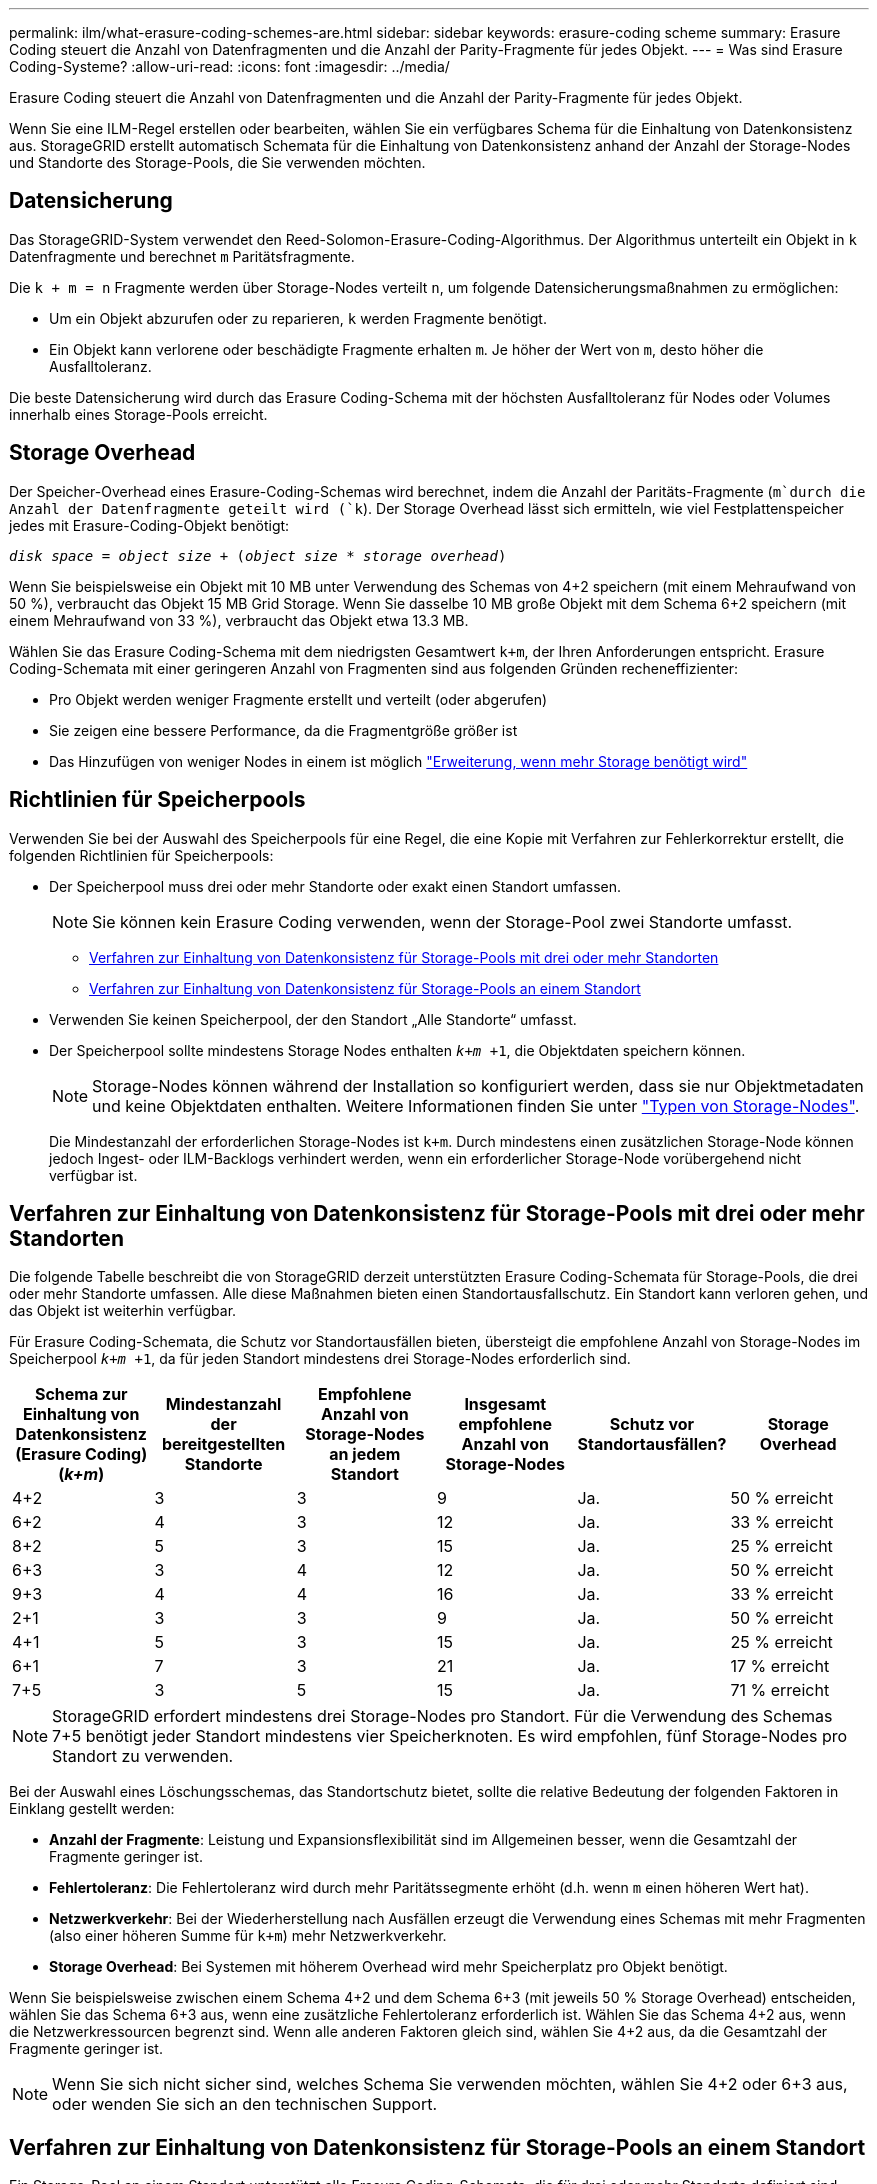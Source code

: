 ---
permalink: ilm/what-erasure-coding-schemes-are.html 
sidebar: sidebar 
keywords: erasure-coding scheme 
summary: Erasure Coding steuert die Anzahl von Datenfragmenten und die Anzahl der Parity-Fragmente für jedes Objekt. 
---
= Was sind Erasure Coding-Systeme?
:allow-uri-read: 
:icons: font
:imagesdir: ../media/


[role="lead"]
Erasure Coding steuert die Anzahl von Datenfragmenten und die Anzahl der Parity-Fragmente für jedes Objekt.

Wenn Sie eine ILM-Regel erstellen oder bearbeiten, wählen Sie ein verfügbares Schema für die Einhaltung von Datenkonsistenz aus. StorageGRID erstellt automatisch Schemata für die Einhaltung von Datenkonsistenz anhand der Anzahl der Storage-Nodes und Standorte des Storage-Pools, die Sie verwenden möchten.



== Datensicherung

Das StorageGRID-System verwendet den Reed-Solomon-Erasure-Coding-Algorithmus. Der Algorithmus unterteilt ein Objekt in `k` Datenfragmente und berechnet `m` Paritätsfragmente.

Die `k + m = n` Fragmente werden über Storage-Nodes verteilt `n`, um folgende Datensicherungsmaßnahmen zu ermöglichen:

* Um ein Objekt abzurufen oder zu reparieren, `k` werden Fragmente benötigt.
* Ein Objekt kann verlorene oder beschädigte Fragmente erhalten `m`. Je höher der Wert von `m`, desto höher die Ausfalltoleranz.


Die beste Datensicherung wird durch das Erasure Coding-Schema mit der höchsten Ausfalltoleranz für Nodes oder Volumes innerhalb eines Storage-Pools erreicht.



== Storage Overhead

Der Speicher-Overhead eines Erasure-Coding-Schemas wird berechnet, indem die Anzahl der Paritäts-Fragmente (`m`durch die Anzahl der Datenfragmente geteilt wird (`k`). Der Storage Overhead lässt sich ermitteln, wie viel Festplattenspeicher jedes mit Erasure-Coding-Objekt benötigt:

`_disk space_ = _object size_ + (_object size_ * _storage overhead_)`

Wenn Sie beispielsweise ein Objekt mit 10 MB unter Verwendung des Schemas von 4+2 speichern (mit einem Mehraufwand von 50 %), verbraucht das Objekt 15 MB Grid Storage. Wenn Sie dasselbe 10 MB große Objekt mit dem Schema 6+2 speichern (mit einem Mehraufwand von 33 %), verbraucht das Objekt etwa 13.3 MB.

Wählen Sie das Erasure Coding-Schema mit dem niedrigsten Gesamtwert `k+m`, der Ihren Anforderungen entspricht. Erasure Coding-Schemata mit einer geringeren Anzahl von Fragmenten sind aus folgenden Gründen recheneffizienter:

* Pro Objekt werden weniger Fragmente erstellt und verteilt (oder abgerufen)
* Sie zeigen eine bessere Performance, da die Fragmentgröße größer ist
* Das Hinzufügen von weniger Nodes in einem ist möglich link:../expand/index.html["Erweiterung, wenn mehr Storage benötigt wird"]




== Richtlinien für Speicherpools

Verwenden Sie bei der Auswahl des Speicherpools für eine Regel, die eine Kopie mit Verfahren zur Fehlerkorrektur erstellt, die folgenden Richtlinien für Speicherpools:

* Der Speicherpool muss drei oder mehr Standorte oder exakt einen Standort umfassen.
+

NOTE: Sie können kein Erasure Coding verwenden, wenn der Storage-Pool zwei Standorte umfasst.

+
** <<Verfahren zur Einhaltung von Datenkonsistenz für Storage-Pools mit drei oder mehr Standorten,Verfahren zur Einhaltung von Datenkonsistenz für Storage-Pools mit drei oder mehr Standorten>>
** <<Verfahren zur Einhaltung von Datenkonsistenz für Storage-Pools an einem Standort,Verfahren zur Einhaltung von Datenkonsistenz für Storage-Pools an einem Standort>>


* Verwenden Sie keinen Speicherpool, der den Standort „Alle Standorte“ umfasst.
* Der Speicherpool sollte mindestens Storage Nodes enthalten `_k+m_ +1`, die Objektdaten speichern können.
+

NOTE: Storage-Nodes können während der Installation so konfiguriert werden, dass sie nur Objektmetadaten und keine Objektdaten enthalten. Weitere Informationen finden Sie unter link:../primer/what-storage-node-is.html#types-of-storage-nodes["Typen von Storage-Nodes"].

+
Die Mindestanzahl der erforderlichen Storage-Nodes ist `k+m`. Durch mindestens einen zusätzlichen Storage-Node können jedoch Ingest- oder ILM-Backlogs verhindert werden, wenn ein erforderlicher Storage-Node vorübergehend nicht verfügbar ist.





== Verfahren zur Einhaltung von Datenkonsistenz für Storage-Pools mit drei oder mehr Standorten

Die folgende Tabelle beschreibt die von StorageGRID derzeit unterstützten Erasure Coding-Schemata für Storage-Pools, die drei oder mehr Standorte umfassen. Alle diese Maßnahmen bieten einen Standortausfallschutz. Ein Standort kann verloren gehen, und das Objekt ist weiterhin verfügbar.

Für Erasure Coding-Schemata, die Schutz vor Standortausfällen bieten, übersteigt die empfohlene Anzahl von Storage-Nodes im Speicherpool `_k+m_ +1`, da für jeden Standort mindestens drei Storage-Nodes erforderlich sind.

[cols="1a,1a,1a,1a,1a,1a"]
|===
| Schema zur Einhaltung von Datenkonsistenz (Erasure Coding) (_k+m_) | Mindestanzahl der bereitgestellten Standorte | Empfohlene Anzahl von Storage-Nodes an jedem Standort | Insgesamt empfohlene Anzahl von Storage-Nodes | Schutz vor Standortausfällen? | Storage Overhead 


 a| 
4+2
 a| 
3
 a| 
3
 a| 
9
 a| 
Ja.
 a| 
50 % erreicht



 a| 
6+2
 a| 
4
 a| 
3
 a| 
12
 a| 
Ja.
 a| 
33 % erreicht



 a| 
8+2
 a| 
5
 a| 
3
 a| 
15
 a| 
Ja.
 a| 
25 % erreicht



 a| 
6+3
 a| 
3
 a| 
4
 a| 
12
 a| 
Ja.
 a| 
50 % erreicht



 a| 
9+3
 a| 
4
 a| 
4
 a| 
16
 a| 
Ja.
 a| 
33 % erreicht



 a| 
2+1
 a| 
3
 a| 
3
 a| 
9
 a| 
Ja.
 a| 
50 % erreicht



 a| 
4+1
 a| 
5
 a| 
3
 a| 
15
 a| 
Ja.
 a| 
25 % erreicht



 a| 
6+1
 a| 
7
 a| 
3
 a| 
21
 a| 
Ja.
 a| 
17 % erreicht



 a| 
7+5
 a| 
3
 a| 
5
 a| 
15
 a| 
Ja.
 a| 
71 % erreicht

|===

NOTE: StorageGRID erfordert mindestens drei Storage-Nodes pro Standort. Für die Verwendung des Schemas 7+5 benötigt jeder Standort mindestens vier Speicherknoten. Es wird empfohlen, fünf Storage-Nodes pro Standort zu verwenden.

Bei der Auswahl eines Löschungsschemas, das Standortschutz bietet, sollte die relative Bedeutung der folgenden Faktoren in Einklang gestellt werden:

* *Anzahl der Fragmente*: Leistung und Expansionsflexibilität sind im Allgemeinen besser, wenn die Gesamtzahl der Fragmente geringer ist.
* *Fehlertoleranz*: Die Fehlertoleranz wird durch mehr Paritätssegmente erhöht (d.h. wenn `m` einen höheren Wert hat).
* *Netzwerkverkehr*: Bei der Wiederherstellung nach Ausfällen erzeugt die Verwendung eines Schemas mit mehr Fragmenten (also einer höheren Summe für `k+m`) mehr Netzwerkverkehr.
* *Storage Overhead*: Bei Systemen mit höherem Overhead wird mehr Speicherplatz pro Objekt benötigt.


Wenn Sie beispielsweise zwischen einem Schema 4+2 und dem Schema 6+3 (mit jeweils 50 % Storage Overhead) entscheiden, wählen Sie das Schema 6+3 aus, wenn eine zusätzliche Fehlertoleranz erforderlich ist. Wählen Sie das Schema 4+2 aus, wenn die Netzwerkressourcen begrenzt sind. Wenn alle anderen Faktoren gleich sind, wählen Sie 4+2 aus, da die Gesamtzahl der Fragmente geringer ist.


NOTE: Wenn Sie sich nicht sicher sind, welches Schema Sie verwenden möchten, wählen Sie 4+2 oder 6+3 aus, oder wenden Sie sich an den technischen Support.



== Verfahren zur Einhaltung von Datenkonsistenz für Storage-Pools an einem Standort

Ein Storage-Pool an einem Standort unterstützt alle Erasure Coding-Schemata, die für drei oder mehr Standorte definiert sind, sofern der Standort über ausreichend Storage-Nodes verfügt.

Die Mindestanzahl der erforderlichen Storage-Nodes ist `k+m`, jedoch wird ein Speicherpool mit `k+m +1` Storage-Nodes empfohlen. Zum Beispiel erfordert das Verfahren zur Einhaltung von Datenkonsistenz (Erasure Coding) 2+1 einen Speicherpool mit mindestens drei Storage-Nodes, es werden jedoch vier Storage-Nodes empfohlen.

[cols="1a,1a,1a,1a"]
|===
| Schema zur Einhaltung von Datenkonsistenz (Erasure Coding) (_k+m_) | Mindestanzahl Storage-Nodes | Empfohlene Anzahl von Storage-Nodes | Storage Overhead 


 a| 
4+2
 a| 
6
 a| 
7
 a| 
50 % erreicht



 a| 
6+2
 a| 
8
 a| 
9
 a| 
33 % erreicht



 a| 
8+2
 a| 
10
 a| 
11
 a| 
25 % erreicht



 a| 
6+3
 a| 
9
 a| 
10
 a| 
50 % erreicht



 a| 
9+3
 a| 
12
 a| 
13
 a| 
33 % erreicht



 a| 
2+1
 a| 
3
 a| 
4
 a| 
50 % erreicht



 a| 
4+1
 a| 
5
 a| 
6
 a| 
25 % erreicht



 a| 
6+1
 a| 
7
 a| 
8
 a| 
17 % erreicht



 a| 
7+5
 a| 
12
 a| 
13
 a| 
71 % erreicht

|===